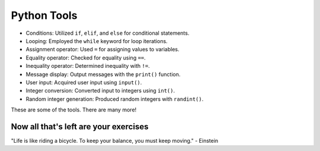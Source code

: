 Python Tools
======================

+ Conditions: Utilized ``if``, ``elif``, and ``else`` for conditional statements.
+ Looping: Employed the ``while`` keyword for loop iterations.
+ Assignment operator: Used ``=`` for assigning values to variables.
+ Equality operator: Checked for equality using ``==``.
+ Inequality operator: Determined inequality with ``!=``.
+ Message display: Output messages with the ``print()`` function.
+ User input: Acquired user input using ``input()``.
+ Integer conversion: Converted input to integers using ``int()``.
+ Random integer generation: Produced random integers with ``randint()``.

These are some of the tools. There are many more!

Now all that's left are your exercises
--------------------------------------

.. image:: ../img/TWP05_041.jpeg
    :height: 12.571cm
    :width: 9.411cm
    :align: center
    :alt: 


.. raw:: html

    <br/>


"Life is like riding a bicycle. To keep your balance, you must keep moving." - Einstein

.. poll:: TWP30E
   :scale: 3
   :allowcomment:

   On a scale from 1 (needs improvement) to 3 (excellent),
   how would you rate this chapter?
